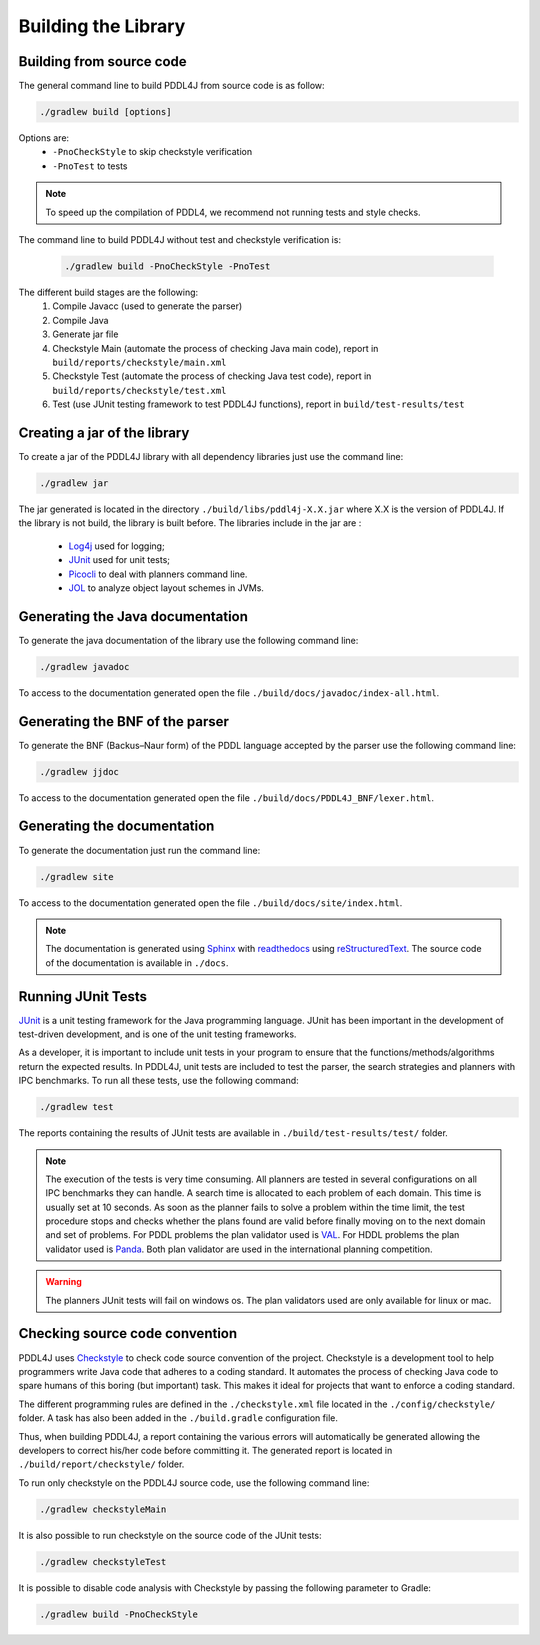 ********************
Building the Library
********************


Building from source code
-------------------------

The general command line to build PDDL4J from source code is as follow:

.. code-block:: bash

  ./gradlew build [options]

Options are:
  - ``-PnoCheckStyle`` to skip checkstyle verification
  - ``-PnoTest`` to tests

.. note::
  To speed up the compilation of PDDL4, we recommend not running tests and style checks.

The command line to build PDDL4J without test and checkstyle verification is:

  .. code-block:: bash

    ./gradlew build -PnoCheckStyle -PnoTest

The different build stages are the following:
  #. Compile Javacc (used to generate the parser)
  #. Compile Java
  #. Generate jar file
  #. Checkstyle Main (automate the process of checking Java main code), report in ``build/reports/checkstyle/main.xml``
  #. Checkstyle Test (automate the process of checking Java test code), report in  ``build/reports/checkstyle/test.xml``
  #. Test (use JUnit testing framework to test PDDL4J functions), report in ``build/test-results/test``


Creating a jar of the library
-----------------------------

To create a jar of the PDDL4J library with all dependency libraries just use the command line:

.. code-block:: bash

  ./gradlew jar

The jar generated is located in the directory ``./build/libs/pddl4j-X.X.jar`` where X.X is the version of PDDL4J. If the
library is not build, the library is built before. The libraries include in the jar are :
  - `Log4j <https://logging.apache.org/log4j/>`_ used for logging;
  - `JUnit <https://junit.org/junit5/>`_ used for unit tests;
  - `Picocli <https://picocli.info/>`_ to deal with planners command line.
  - `JOL <https://openjdk.java.net/projects/code-tools/jol/>`_  to analyze object layout schemes in JVMs.

Generating the Java documentation
---------------------------------

To generate the java documentation of the library use the following command line:

.. code-block:: bash

  ./gradlew javadoc

To access to the documentation generated open the file ``./build/docs/javadoc/index-all.html``.

Generating the BNF of the parser
--------------------------------

To generate the BNF (Backus–Naur form) of the PDDL language accepted by the parser use the following command line:

.. code-block:: bash

  ./gradlew jjdoc

To access to the documentation generated open the file ``./build/docs/PDDL4J_BNF/lexer.html``.

Generating the documentation
----------------------------

To generate the documentation just run the command line:

.. code-block:: bash

  ./gradlew site

To access to the documentation generated open the file ``./build/docs/site/index.html``.

.. note::

  The documentation is generated using `Sphinx <https://www.sphinx-doc.org/en/master/index.html>`_ with
  `readthedocs <https://readthedocs.org/>`_ using `reStructuredText <https://docutils.sourceforge.io/rst.html>`_. The
  source code of the documentation is available in ``./docs``.

Running JUnit Tests
-------------------

`JUnit <https://junit.org/junit5/>`_ is a unit testing framework for the Java programming language. JUnit has been
important in the development of test-driven development, and is one of the unit testing frameworks.

As a developer, it is important to include unit tests in your program to ensure that the functions/methods/algorithms
return the expected results. In PDDL4J, unit tests are included to test the parser, the search strategies and planners
with IPC benchmarks. To run all these tests, use the following command:

.. code-block:: bash

  ./gradlew test


The reports containing the results of JUnit tests are available in ``./build/test-results/test/`` folder.

.. note::

  The execution of the tests is very time consuming. All planners are tested in several configurations on all IPC
  benchmarks they can handle. A search time is allocated to each problem of each domain. This time is usually set at
  10 seconds. As soon as the planner fails to solve a problem within the time limit, the test procedure stops and checks
  whether the plans found are valid before finally moving on to the next domain and set of problems. For PDDL problems
  the plan validator used is `VAL <https://github.com/KCL-Planning/VAL>`_. For HDDL problems the plan validator used
  is `Panda <https://github.com/galvusdamor/panda3core>`_. Both plan validator are used in the international planning
  competition.


.. warning::

  The planners JUnit tests will fail on windows os. The plan validators used are only available for linux or mac.


Checking source code convention
-------------------------------

PDDL4J uses `Checkstyle <https://checkstyle.sourceforge.io/>`_ to check code source convention of the project.
Checkstyle is a development tool to help programmers write Java code that adheres to a coding standard. It automates
the process of checking Java code to spare humans of this boring (but important) task. This makes it ideal for projects
that want to enforce a coding standard.

The different programming rules are defined in the ``./checkstyle.xml`` file located in the ``./config/checkstyle/``
folder. A task has also been added in the ``./build.gradle`` configuration file.

Thus, when building PDDL4J, a report containing the various errors will automatically be generated allowing the
developers to correct his/her code before committing it. The generated report is located in
``./build/report/checkstyle/`` folder.

To run only checkstyle on the PDDL4J source code, use the following command line:

.. code-block:: bash

  ./gradlew checkstyleMain

It is also possible to run checkstyle on the source code of the JUnit tests:

.. code-block:: bash

  ./gradlew checkstyleTest


It is possible to disable code analysis with Checkstyle by passing the following parameter to Gradle:

.. code-block:: bash

  ./gradlew build -PnoCheckStyle




